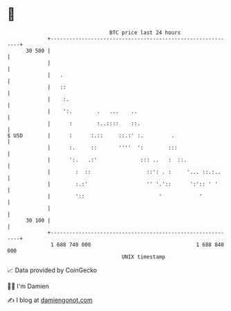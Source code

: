 * 👋

#+begin_example
                                    BTC price last 24 hours                    
                +------------------------------------------------------------+ 
         30 500 |                                                            | 
                |                                                            | 
                |   .                                                        | 
                |   ::                                                       | 
                |    :.                                                      | 
                |    ':.        .   ...    ..                                | 
                |      :        :..::::    ::.                               | 
   $ USD        |      :      :.::     ::.:' :.         .                    | 
                |      :.     ::       ''''  ':        :::                   | 
                |      ':.   .:'              ::: ..   :  ::.                | 
                |        :  ::                  ::': . :     '... ::.:..     | 
                |        :.:'                   '' '.'::      ':':: ' '      | 
                |        '::                        '            '           | 
                |                                                            | 
         30 100 |                                                            | 
                +------------------------------------------------------------+ 
                 1 688 740 000                                  1 688 840 000  
                                        UNIX timestamp                         
#+end_example
📈 Data provided by CoinGecko

🧑‍💻 I'm Damien

✍️ I blog at [[https://www.damiengonot.com][damiengonot.com]]

